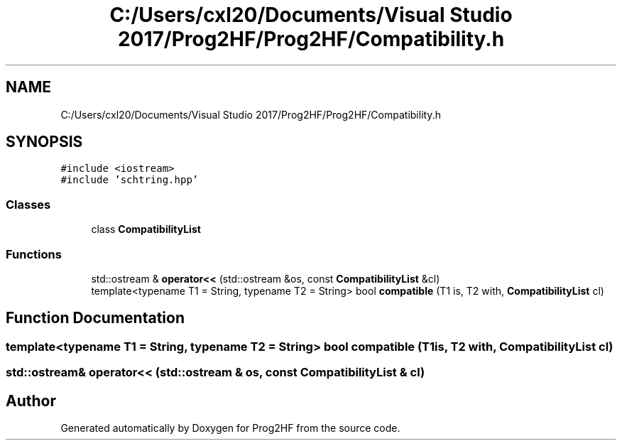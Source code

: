 .TH "C:/Users/cxl20/Documents/Visual Studio 2017/Prog2HF/Prog2HF/Compatibility.h" 3 "Thu May 2 2019" "Prog2HF" \" -*- nroff -*-
.ad l
.nh
.SH NAME
C:/Users/cxl20/Documents/Visual Studio 2017/Prog2HF/Prog2HF/Compatibility.h
.SH SYNOPSIS
.br
.PP
\fC#include <iostream>\fP
.br
\fC#include 'schtring\&.hpp'\fP
.br

.SS "Classes"

.in +1c
.ti -1c
.RI "class \fBCompatibilityList\fP"
.br
.in -1c
.SS "Functions"

.in +1c
.ti -1c
.RI "std::ostream & \fBoperator<<\fP (std::ostream &os, const \fBCompatibilityList\fP &cl)"
.br
.ti -1c
.RI "template<typename T1  = String, typename T2  = String> bool \fBcompatible\fP (T1 is, T2 with, \fBCompatibilityList\fP cl)"
.br
.in -1c
.SH "Function Documentation"
.PP 
.SS "template<typename T1  = String, typename T2  = String> bool compatible (T1 is, T2 with, \fBCompatibilityList\fP cl)"

.SS "std::ostream& operator<< (std::ostream & os, const \fBCompatibilityList\fP & cl)"

.SH "Author"
.PP 
Generated automatically by Doxygen for Prog2HF from the source code\&.
